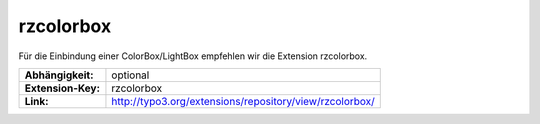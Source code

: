 --------------------------------------------------------------------
rzcolorbox
--------------------------------------------------------------------
Für die Einbindung einer ColorBox/LightBox empfehlen wir die Extension rzcolorbox.

==================  ======================================================================
**Abhängigkeit:**   optional
**Extension-Key:**  rzcolorbox
**Link:**           http://typo3.org/extensions/repository/view/rzcolorbox/
==================  ======================================================================